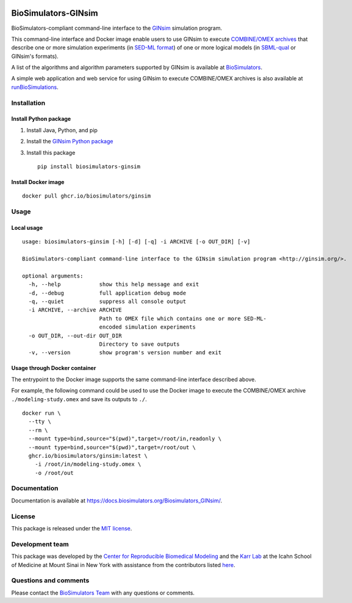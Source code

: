 |Latest release| |PyPI| |CI status| |Test coverage| |All Contributors|

BioSimulators-GINsim
====================

BioSimulators-compliant command-line interface to the
`GINsim <http://ginsim.org/>`__ simulation program.

This command-line interface and Docker image enable users to use GINsim
to execute `COMBINE/OMEX archives <https://combinearchive.org/>`__ that
describe one or more simulation experiments (in `SED-ML
format <https://sed-ml.org>`__) of one or more logical models (in
`SBML-qual <http://sbml.org]>`__ or GINsim's formats).

A list of the algorithms and algorithm parameters supported by GINsim is
available at
`BioSimulators <https://biosimulators.org/simulators/ginsim>`__.

A simple web application and web service for using GINsim to execute
COMBINE/OMEX archives is also available at
`runBioSimulations <https://run.biosimulations.org>`__.

Installation
------------

Install Python package
~~~~~~~~~~~~~~~~~~~~~~

1. Install Java, Python, and pip
2. Install the `GINsim Python
   package <https://github.com/GINsim/GINsim-python>`__
3. Install this package
   ::

      pip install biosimulators-ginsim

Install Docker image
~~~~~~~~~~~~~~~~~~~~

::

   docker pull ghcr.io/biosimulators/ginsim

Usage
-----

Local usage
~~~~~~~~~~~

::

   usage: biosimulators-ginsim [-h] [-d] [-q] -i ARCHIVE [-o OUT_DIR] [-v]

   BioSimulators-compliant command-line interface to the GINsim simulation program <http://ginsim.org/>.

   optional arguments:
     -h, --help            show this help message and exit
     -d, --debug           full application debug mode
     -q, --quiet           suppress all console output
     -i ARCHIVE, --archive ARCHIVE
                           Path to OMEX file which contains one or more SED-ML-
                           encoded simulation experiments
     -o OUT_DIR, --out-dir OUT_DIR
                           Directory to save outputs
     -v, --version         show program's version number and exit

Usage through Docker container
~~~~~~~~~~~~~~~~~~~~~~~~~~~~~~

The entrypoint to the Docker image supports the same command-line
interface described above.

For example, the following command could be used to use the Docker image
to execute the COMBINE/OMEX archive ``./modeling-study.omex`` and save
its outputs to ``./``.

::

   docker run \
     --tty \
     --rm \
     --mount type=bind,source="$(pwd)",target=/root/in,readonly \
     --mount type=bind,source="$(pwd)",target=/root/out \
     ghcr.io/biosimulators/ginsim:latest \
       -i /root/in/modeling-study.omex \
       -o /root/out

Documentation
-------------

Documentation is available at
https://docs.biosimulators.org/Biosimulators_GINsim/.

License
-------

This package is released under the `MIT license <LICENSE>`__.

Development team
----------------

This package was developed by the `Center for Reproducible Biomedical
Modeling <http://reproduciblebiomodels.org>`__ and the `Karr
Lab <https://www.karrlab.org>`__ at the Icahn School of Medicine at
Mount Sinai in New York with assistance from the contributors listed
`here <CONTRIBUTORS.md>`__.

Questions and comments
----------------------

Please contact the `BioSimulators
Team <mailto:info@biosimulators.org>`__ with any questions or comments.

.. |Latest release| image:: https://img.shields.io/github/v/tag/biosimulators/Biosimulators_GINsim
   :target: https://github.com/biosimulations/Biosimulators_GINsim/releases
.. |PyPI| image:: https://img.shields.io/pypi/v/biosimulators_ginsim
   :target: https://pypi.org/project/biosimulators_ginsim/
.. |CI status| image:: https://github.com/biosimulators/Biosimulators_GINsim/workflows/Continuous%20integration/badge.svg
   :target: https://github.com/biosimulators/Biosimulators_GINsim/actions?query=workflow%3A%22Continuous+integration%22
.. |Test coverage| image:: https://codecov.io/gh/biosimulators/Biosimulators_GINsim/branch/dev/graph/badge.svg
   :target: https://codecov.io/gh/biosimulators/Biosimulators_GINsim
.. |All Contributors| image:: https://img.shields.io/github/all-contributors/biosimulators/Biosimulators_GINsim/HEAD
   :target: #contributors-

